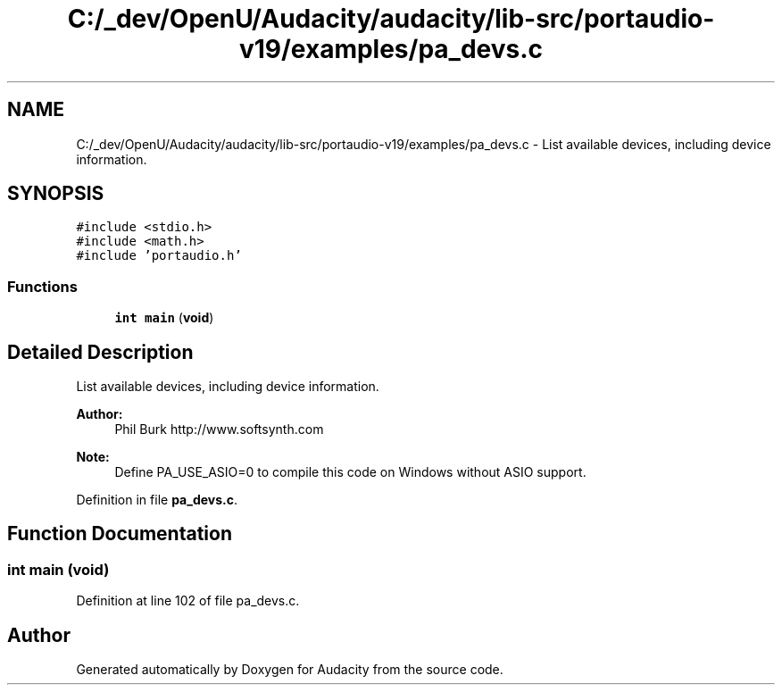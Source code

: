 .TH "C:/_dev/OpenU/Audacity/audacity/lib-src/portaudio-v19/examples/pa_devs.c" 3 "Thu Apr 28 2016" "Audacity" \" -*- nroff -*-
.ad l
.nh
.SH NAME
C:/_dev/OpenU/Audacity/audacity/lib-src/portaudio-v19/examples/pa_devs.c \- List available devices, including device information\&.  

.SH SYNOPSIS
.br
.PP
\fC#include <stdio\&.h>\fP
.br
\fC#include <math\&.h>\fP
.br
\fC#include 'portaudio\&.h'\fP
.br

.SS "Functions"

.in +1c
.ti -1c
.RI "\fBint\fP \fBmain\fP (\fBvoid\fP)"
.br
.in -1c
.SH "Detailed Description"
.PP 
List available devices, including device information\&. 


.PP
\fBAuthor:\fP
.RS 4
Phil Burk http://www.softsynth.com
.RE
.PP
\fBNote:\fP
.RS 4
Define PA_USE_ASIO=0 to compile this code on Windows without ASIO support\&. 
.RE
.PP

.PP
Definition in file \fBpa_devs\&.c\fP\&.
.SH "Function Documentation"
.PP 
.SS "\fBint\fP main (\fBvoid\fP)"

.PP
Definition at line 102 of file pa_devs\&.c\&.
.SH "Author"
.PP 
Generated automatically by Doxygen for Audacity from the source code\&.
